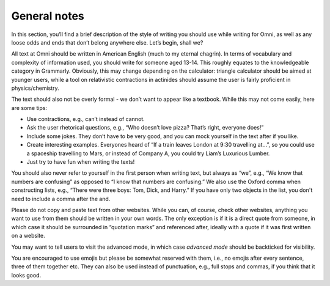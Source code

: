 General notes
-------------

In this section, you’ll find a brief description of the style of writing you should use while writing for Omni, as well as any loose odds and ends that don’t belong anywhere else. Let’s begin, shall we?

All text at Omni should be written in American English (much to my eternal chagrin). In terms of vocabulary and complexity of information used, you should write for someone aged 13-14. This roughly equates to the knowledgeable category in Grammarly. Obviously, this may change depending on the calculator: triangle calculator should be aimed at younger users, while a tool on relativistic contractions in actinides should assume the user is fairly proficient in physics/chemistry. 

The text should also not be overly formal - we don’t want to appear like a textbook. While this may not come easily, here are some tips:

* Use contractions, e.g., can’t instead of cannot.
* Ask the user rhetorical questions, e.g., “Who doesn’t love pizza? That’s right, everyone does!”
* Include some jokes. They don’t have to be very good, and you can mock yourself in the text after if you like.
* Create interesting examples. Everyones heard of “If a train leaves London at 9:30 travelling at…”, so you could use a spaceship travelling to Mars, or instead of Company A, you could try Liam’s Luxurious Lumber.
* Just try to have fun when writing the texts!

You should also never refer to yourself in the first person when writing text, but always as “we”, e.g., “We know that numbers are confusing” as opposed to “I know that numbers are confusing.” We also use the Oxford comma when constructing lists, e.g., “There were three boys: Tom, Dick, and Harry.” If you have only two objects in the list, you don't need to include a comma after the and.

Please do not copy and paste text from other websites. While you can, of course, check other websites, anything you want to use from them should be written in your own words. The only exception is if it is a direct quote from someone, in which case it should be surrounded in “quotation marks” and referenced after, ideally with a quote if it was first written on a website.

You may want to tell users to visit the advanced mode, in which case `advanced mode` should be backticked for visibility. 

You are encouraged to use emojis but please be somewhat reserved with them, i.e., no emojis after every sentence, three of them together etc. They can also be used instead of punctuation, e.g., full stops and commas, if you think that it looks good.
